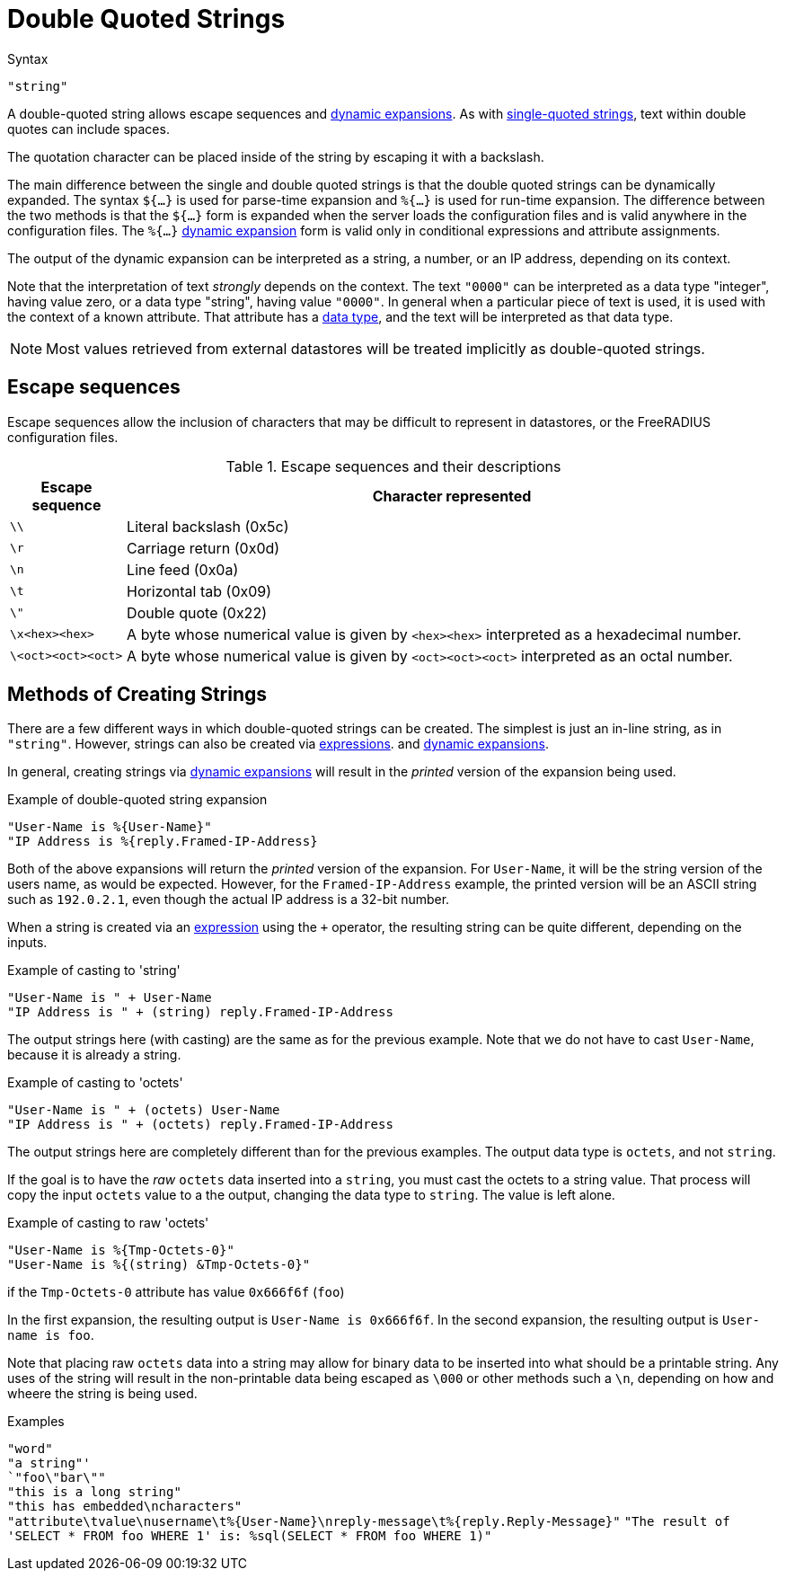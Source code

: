 = Double Quoted Strings

.Syntax
`"string"`

A double-quoted string allows escape sequences and
xref:xlat/index.adoc[dynamic expansions]. As with
xref:type/string/single.adoc[single-quoted strings], text within
double quotes can include spaces.

The quotation character can be placed inside of the string by escaping
it with a backslash.

The main difference between the single and double quoted strings is
that the double quoted strings can be dynamically expanded. The syntax
`${...}` is used for parse-time expansion and `%{...}` is used for
run-time expansion. The difference between the two methods is that the
`${...}` form is expanded when the server loads the configuration
files and is valid anywhere in the configuration files. The `%{...}`
xref:xlat/index.adoc[dynamic expansion] form is valid only in conditional
expressions and attribute assignments.

The output of the dynamic expansion can be interpreted as a string,
a number, or an IP address, depending on its context.

Note that the interpretation of text _strongly_ depends on the
context.  The text `"0000"` can be interpreted as a data type
"integer", having value zero, or a data type "string", having value
`"0000"`.  In general when a particular piece of text is used, it is
used with the context of a known attribute.  That attribute has a
xref:type/index.adoc[data type], and the text will be interpreted as that
data type.

NOTE: Most values retrieved from external datastores will be treated implicitly
as double-quoted strings.

== Escape sequences

Escape sequences allow the inclusion of characters that may be difficult to
represent in datastores, or the FreeRADIUS configuration files.

.Escape sequences and their descriptions
[options="header", cols="15%,85%"]
|=====
| Escape sequence     | Character represented
| `\\`                | Literal backslash (0x5c)
| `\r`                | Carriage return (0x0d)
| `\n`                | Line feed (0x0a)
| `\t`                | Horizontal tab (0x09)
| `\"`                | Double quote (0x22)
| `\x<hex><hex>`      | A byte whose numerical value is given by `<hex><hex>` interpreted as a hexadecimal number.
| `\<oct><oct><oct>`  | A byte whose numerical value is given by `<oct><oct><oct>` interpreted as an octal number.
|=====

== Methods of Creating Strings

There are a few different ways in which double-quoted strings can be
created.  The simplest is just an in-line string, as in `"string"`.
However, strings can also be created via
xref:unlang/expression.adoc[expressions]. and
xref:xlat/index.adoc[dynamic expansions].

In general, creating strings via xref:xlat/index.adoc[dynamic
expansions] will result in the _printed_ version of the expansion
being used.

.Example of double-quoted string expansion
[source,unlang]
----
"User-Name is %{User-Name}"
"IP Address is %{reply.Framed-IP-Address}
----

Both of the above expansions will return the _printed_ version of the
expansion.  For `User-Name`, it will be the string version of the
users name, as would be expected.  However, for the
`Framed-IP-Address` example, the printed version will be an ASCII
string such as `192.0.2.1`, even though the actual IP address is a
32-bit number.

When a string is created via an
xref:unlang/expression.adoc[expression] using the `+` operator, the
resulting string can be quite different, depending on the inputs.

.Example of casting to 'string'
[source,unlang]
----
"User-Name is " + User-Name
"IP Address is " + (string) reply.Framed-IP-Address
----

The output strings here (with casting) are the same as for the
previous example.  Note that we do not have to cast `User-Name`,
because it is already a string.

.Example of casting to 'octets'
[source,unlang]
----
"User-Name is " + (octets) User-Name
"IP Address is " + (octets) reply.Framed-IP-Address
----

The output strings here are completely different than for the previous
examples.  The output data type is `octets`, and not `string`.

If the goal is to have the _raw_ `octets` data inserted into a
`string`, you must cast the octets to a string value.  That process
will copy the input `octets` value to a the output, changing the data
type to `string`.  The value is left alone.

.Example of casting to raw 'octets'
[source,unlang]
----
"User-Name is %{Tmp-Octets-0}"
"User-Name is %{(string) &Tmp-Octets-0}"
----

if the `Tmp-Octets-0` attribute has value `0x666f6f` (`foo`)

In the first expansion, the resulting output is `User-Name is
0x666f6f`.  In the second expansion, the resulting output is
`User-name is foo`.

Note that placing raw `octets` data into a string may allow for binary
data to be inserted into what should be a printable string.  Any uses
of the string will result in the non-printable data being escaped as
`\000` or other methods such a `\n`, depending on how and wheere the
string is being used.

.Examples

`"word"` +
`"a string"' +
`"foo\"bar\""` +
`"this is a long string"` +
`"this has embedded\ncharacters"` +
`"attribute\tvalue\nusername\t%{User-Name}\nreply-message\t%{reply.Reply-Message}"`
`"The result of 'SELECT * FROM foo WHERE 1' is: %sql(SELECT * FROM foo WHERE 1)"`

// Licenced under CC-by-NC 4.0.
// Copyright (C) 2019 Arran Cudbard-Bell <a.cudbardb@freeradius.org>
// Copyright (C) 2019 The FreeRADIUS project.
// Copyright (C) 2021 Network RADIUS SAS.
